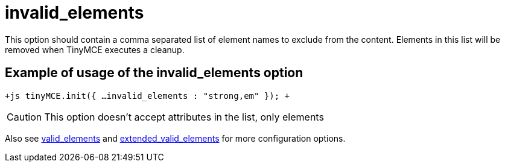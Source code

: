 :rootDir: ./../../
:partialsDir: {rootDir}partials/
= invalid_elements

This option should contain a comma separated list of element names to exclude from the content. Elements in this list will be removed when TinyMCE executes a cleanup.

[[example-of-usage-of-the-invalid_elements-option]]
== Example of usage of the invalid_elements option
anchor:exampleofusageoftheinvalid_elementsoption[historical anchor]

`+js
tinyMCE.init({
  ...
  invalid_elements : "strong,em"
});
+`

CAUTION: This option doesn't accept attributes in the list, only elements

Also see xref:reference/configuration/valid_elements.adoc[valid_elements] and xref:reference/configuration/extended_valid_elements.adoc[extended_valid_elements] for more configuration options.
